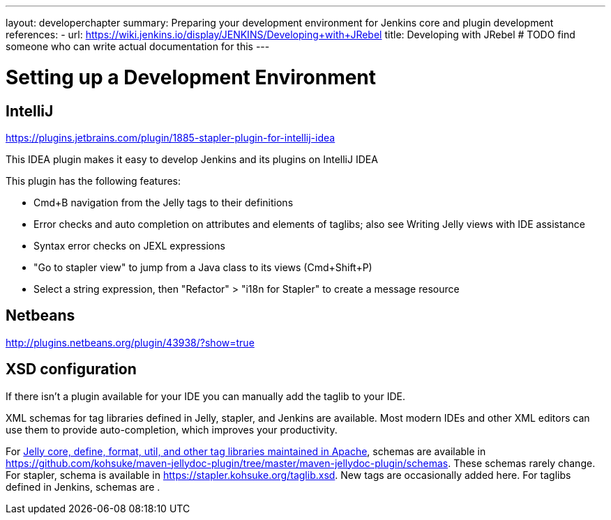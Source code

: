 ---
layout: developerchapter
summary: Preparing your development environment for Jenkins core and plugin development
references:
- url: https://wiki.jenkins.io/display/JENKINS/Developing+with+JRebel
  title: Developing with JRebel # TODO find someone who can write actual documentation for this
---

= Setting up a Development Environment

== IntelliJ
https://plugins.jetbrains.com/plugin/1885-stapler-plugin-for-intellij-idea

This IDEA plugin makes it easy to develop Jenkins and its plugins on IntelliJ IDEA

This plugin has the following features:

* Cmd+B navigation from the Jelly tags to their definitions
* Error checks and auto completion on attributes and elements of taglibs; also see Writing Jelly views with IDE assistance
* Syntax error checks on JEXL expressions
* "Go to stapler view" to jump from a Java class to its views (Cmd+Shift+P)
* Select a string expression, then "Refactor" > "i18n for Stapler" to create a message resource

== Netbeans
http://plugins.netbeans.org/plugin/43938/?show=true

== XSD configuration
If there isn't a plugin available for your IDE you can manually add the taglib to your IDE.

XML schemas for tag libraries defined in Jelly, stapler, and Jenkins are available. Most modern IDEs and other XML editors can use them to provide auto-completion, which improves your productivity.

For link:https://commons.apache.org/jelly/libs/index.html[Jelly core, define, format, util, and other tag libraries maintained in Apache], schemas are available in https://github.com/kohsuke/maven-jellydoc-plugin/tree/master/maven-jellydoc-plugin/schemas. These schemas rarely change.
For stapler, schema is available in https://stapler.kohsuke.org/taglib.xsd. New tags are occasionally added here.
For taglibs defined in Jenkins, schemas are .